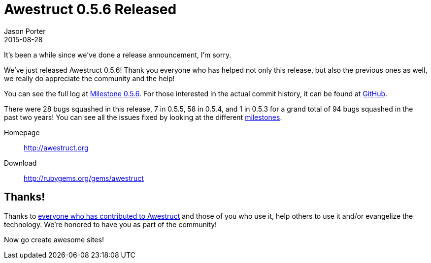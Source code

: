 = Awestruct 0.5.6 Released
Jason Porter
2015-08-28
:awestruct-layout: news
:milestone-url: https://github.com/awestruct/awestruct/issues?q=milestone%3A0.5.6
:commit-history-url: https://github.com/awestruct/awestruct/compare/0.5.2...0.5.6

It's been a while since we've done a release announcement, I'm sorry.

We've just released Awestruct 0.5.6!
Thank you everyone who has helped not only this release, but also the previous ones as well, we really do appreciate the community and the help!

You can see the full log at {milestone-url}[Milestone 0.5.6].
For those interested in the actual commit history, it can be found at {commit-history-url}[GitHub].

There were 28 bugs squashed in this release, 7 in 0.5.5, 58 in 0.5.4, and 1 in 0.5.3 for a grand total of 94 bugs squashed in the past two years!
You can see all the issues fixed by looking at the different https://github.com/awestruct/awestruct/milestones?state=closed[milestones].

Homepage:: http://awestruct.org
Download:: http://rubygems.org/gems/awestruct

== Thanks!

Thanks to https://github.com/awestruct/awestruct/contributors[everyone who has contributed to Awestruct] and those of you who use it, help others to use it and/or evangelize the technology.
We're honored to have you as part of the community!

Now go create awesome sites!

